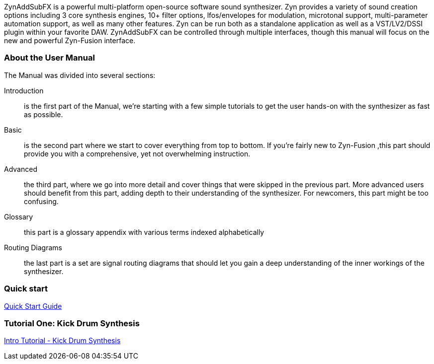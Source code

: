 ////
I'd say this section is a good place to give a very sparse high level idea of
what the synth is about, provide links to subsections, and provide a quickstart
////

ZynAddSubFX is a powerful multi-platform open-source software sound synthesizer.
Zyn provides a variety of sound creation options including 3 core synthesis
engines, 10+ filter options, lfos/envelopes for modulation, microtonal support,
multi-parameter automation support, as well as many other features.
Zyn can be run both as a standalone application as well as a VST/LV2/DSSI plugin
within your favorite DAW.
ZynAddSubFX can be controlled through multiple interfaces, though this manual
will focus on the new and powerful Zyn-Fusion interface.

=== About the User Manual

The Manual was divided into several sections:

Introduction:: is the first part of the Manual, we're starting with a few simple tutorials to get the user hands-on with the synthesizer as fast as possible.
Basic:: is the second part where we start to cover everything from top to bottom. If you're fairly new to Zyn-Fusion ,this part should provide you with a comprehensive, yet not overwhelming instruction.
Advanced:: the third part, where we go into more detail and cover things that were skipped in the previous part. More advanced users should benefit from this part, adding depth to their understanding of the synthesizer. For newcomers, this part might be too confusing.
Glossary:: this part is a glossary appendix with various terms indexed alphabetically
Routing Diagrams:: the last part is a set are signal routing diagrams that should let you gain a deep understanding of the inner workings of the synthesizer.

=== Quick start

link:QuickStart.adoc[Quick Start Guide ]

////
XXX Each one of these bullet points should be expanded upon somewhere else IMO

* Zyn-Fusion is actually three synthesizers in one box - they can play together
* multitimbral: can play multiple patches at once using different MIDI channels, or simply layer then together for complex sounds
* we can layers sounds like no one else (parts, kits, addsynth voices, multiple engines)
* Built in effects
* 16 macro slots for automation or live control - everything can be automated (unlike the old ZynAddSubFX interface)
////

=== Tutorial One: Kick Drum Synthesis
link:IntroTutorial-KickDrumSynthesis.adoc[Intro Tutorial - Kick Drum Synthesis]
